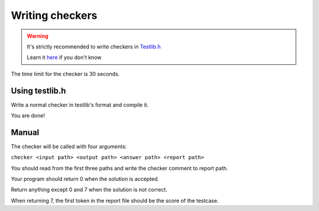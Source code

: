 ================
Writing checkers
================

.. warning::
    It's strictly recommended to write checkers in `Testlib.h <https://github.com/MikeMirzayanov/testlib>`_

    Learn it `here <https://codeforces.com/testlib>`_ if you don't know

The time limit for the checker is 30 seconds.

---------------
Using testlib.h
---------------

Write a normal checker in testlib's format and compile it.

You are done!

------
Manual
------

The checker will be called with four arguments:

``checker <input path> <output path> <answer path> <report path>``

You should read from the first three paths and write the checker comment to report path.

Your program should return 0 when the solution is accepted.

Return anything except 0 and 7 when the solution is not correct.

When returning 7, the first token in the report file should be the score of the testcase.
